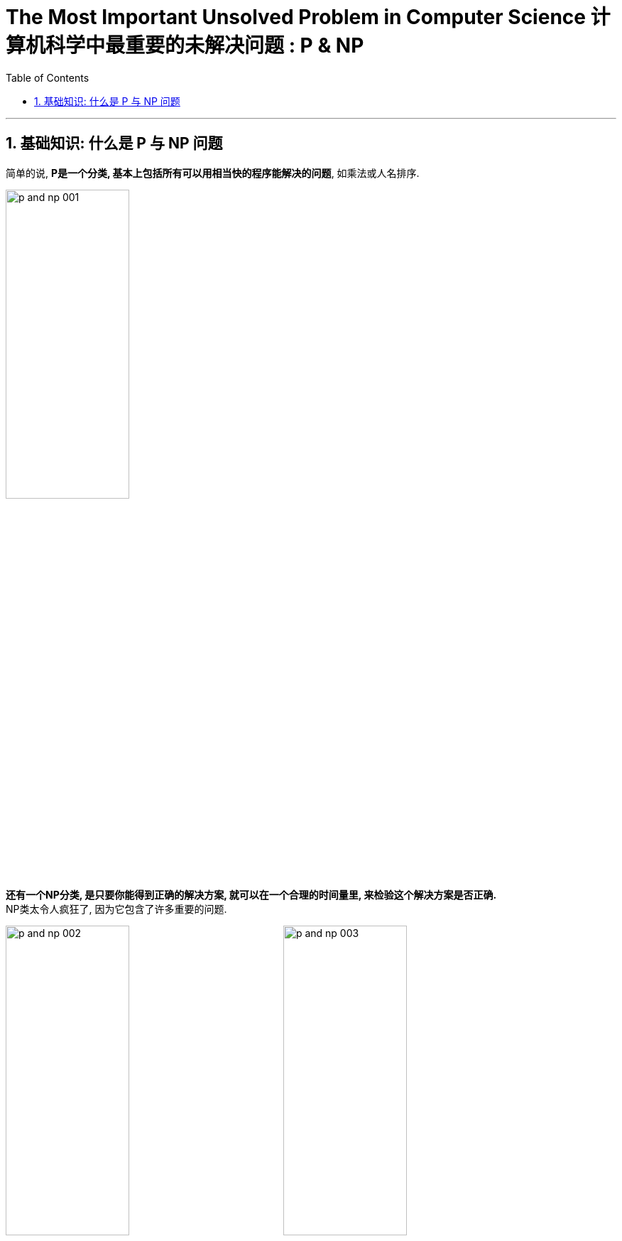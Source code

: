 
= The Most Important Unsolved Problem in Computer Science 计算机科学中最重要的未解决问题 : P & NP
:toc: left
:toclevels: 3
:sectnums:

'''

== 基础知识: 什么是 P 与 NP 问题

简单的说, *P是一个分类, 基本上包括所有可以用相当快的程序能解决的问题*, 如乘法或人名排序.

image:/img/p and np 001.png[,45%]

*还有一个NP分类, 是只要你能得到正确的解决方案, 就可以在一个合理的时间量里, 来检验这个解决方案是否正确.* +
NP类太令人疯狂了, 因为它包含了许多重要的问题.

image:/img/p and np 002.png[,45%]
image:/img/p and np 003.png[,45%]

*如果很幸运, 你也可能发现某个NP问题其实是属于P的, 那么这个问题就有了快速的解决方式, 即我们能用编程程序来解决它.*

image:/img/p and np 004.png[,45%]

但其它很多问题, 就没那么幸运了. +
於是**人们开始怀疑, 是否所有的NP问题其实都是P? 或者NP中的问题, 是否真的比P的那些更难? 这就是P与NP问题.**

image:/img/p and np 005.png[,45%]
image:/img/p and np 006.png[,45%]

*若所有NP问题, 其实都是P问题的话, 那么很多重要但未解的谜题, 就可以用电脑编程来轻易解决了. 特别是生物学和治疗癌症的难题, 以及商业和经济里的难题, 就可以在一夜之间得到奇迹一般的解答.* 或是破解网路金融的加密, 因为它是基于NP问题的.

可以把NP里问题, 看作是像“填字谜题”, 比如数独. 解数独需要很长的时间, 但若我给你已经解决了问题的"数独网格表", 你能很快验证它(即答案)是否正确.

image:/img/p and np 007.png[,45%]

*还有一种比NP更难的问题, 甚至连检查答案的对错都很难. 像是棋局下一步怎么下最好? 我可以告诉你答案,但你怎么会知道到底对不对? 这个问题大到我们永远无法做出一套算法来解决.* 对我们来说, 这就不是一个很好的谜题, 因为我们不可能知道是否已经真正解决了它.

而在P类的谜题中, 检查答案的时间, 都是合理的. 在NP类, 检查答案也是可以的.

*所以问题就是: 如果能快速地检验答案, 是否代表也有快速的方法, 来破解问题呢?* 没人知道答案. 但搞清楚这件事, 能让我们知道一些计算的本质问题.

*P : 代表“多项式时间”P类的问题中, 解决问题的步数.  +
所需要的时间, 可以依问题大小, 用"多项式函数"表达*

image:/img/p and np 009.png[,45%]
image:/img/p and np 010.png[,45%]

几乎每个人都认为NP问题, 比P更多.  但我们还没有能够证明这一点.

image:/img/p and np 011.png[,45%]

在1970年代初, 找快速解法这件事传来坏消息, 复杂度研究发现, *好多的NP问题其实基本上都卡在相同问题上! 可用简单的多项式时间转换, 这些相同的问题称为"NP-complete".* 我们把数独和蛋白质折叠问题, 就加入这一类中. +

*NP-complete 数学术语它的意思是: 这些问题是所有NP问题中真正困难的部分. 如果可找到解决任何NP-complete 问题的快速程序, 就可以解决所有NP问题.*



image:/img/p and np 012.png[,45%]

所以数独之所以这么难, 就是因为它和蛋白质折叠, 有着相同的NP-complete问题. 如果你可以想出一个数独的快速解, 一定要让人知道好不好? 因为快速的解决"蛋白质折叠"问题, 将有助于我们治疗癌症.

*那么为什么证明"P与NP是不是相等"这么难呢? 有趣的是, "证明"本身就是个NP问题.*

*除了NP, 还有更难搞的“EXP”(指数)类问题.* 像是"下棋的最佳棋路?", 运算和险查, 都要耗费指数时间.

image:/img/p and np 013.png[,45%]

这上面一整块区域, 至少都比 NP-complete 难, 被称为“NP-hard".

image:/img/p and np 014.png[,45%]

另外还有“CO-NP”类, 不像NP是能容易检查正确答案, 但它很容易排除错误答案.

image:/img/p and np 015.png[,45%]

还有“P-SPACE”类的问题, 这些问题是若给无限时间, 只使多项式数量存储空间单位的话, 就可以解决.

image:/img/p and np 016.png[,45%]

还有在多项式时间内, 有几率被解决的问题. 这类被称为“BPP”, 它也是可能跟实际上P类相等的一类. BPP的量子计算模拟称为BQP.

image:/img/p and np 017.png[,45%]
image:/img/p and np 018.png[,45%]

image:/img/p and np 019.png[,45%]


https://www.bilibili.com/video/BV11W411H7YU/?spm_id_from=333.337.search-card.all.click&vd_source=52c6cb2c1143f8e222795afbab2ab1b5

9.06分



'''

https://www.scientificamerican.com/article/the-most-important-unsolved-problem-in-computer-science/



























































'''


==
